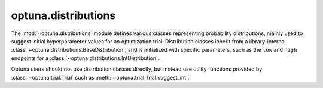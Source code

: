 .. module:: optuna.distributions

optuna.distributions
====================

The :mod:`~optuna.distributions` module defines various classes representing probability distributions, mainly used to suggest initial hyperparameter values for an optimization trial. Distribution classes inherit from a library-internal :class:`~optuna.distributions.BaseDistribution`, and is initialized with specific parameters, such as the ``low`` and ``high`` endpoints for a :class:`~optuna.distributions.IntDistribution`.

Optuna users should not use distribution classes directly, but instead use utility functions provided by :class:`~optuna.trial.Trial` such as :meth:`~optuna.trial.Trial.suggest_int`.

.. autosummary::
   :toctree: generated/
   :nosignatures:

   optuna.distributions.FloatDistribution
   optuna.distributions.IntDistribution
   optuna.distributions.UniformDistribution
   optuna.distributions.LogUniformDistribution
   optuna.distributions.DiscreteUniformDistribution
   optuna.distributions.IntUniformDistribution
   optuna.distributions.IntLogUniformDistribution
   optuna.distributions.CategoricalDistribution
   optuna.distributions.distribution_to_json
   optuna.distributions.json_to_distribution
   optuna.distributions.check_distribution_compatibility
